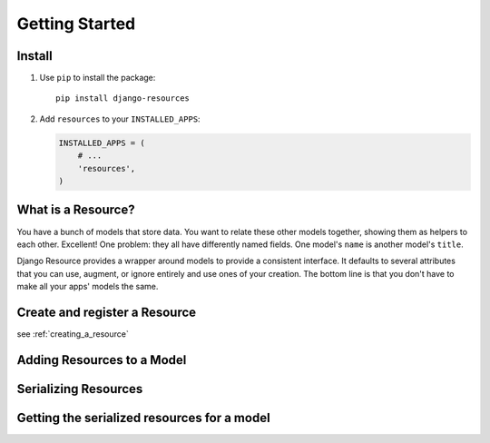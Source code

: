 ===============
Getting Started
===============

Install
=======

#. Use ``pip`` to install the package::

       pip install django-resources

#. Add ``resources`` to your ``INSTALLED_APPS``:

   .. code-block:: python

      INSTALLED_APPS = (
          # ...
          'resources',
      )

What is a Resource?
===================

You have a bunch of models that store data. You want to relate these other models together, showing them as helpers to each other. Excellent! One problem: they all have differently named fields. One model's ``name`` is another model's ``title``.

Django Resource provides a wrapper around models to provide a consistent interface. It defaults to several attributes that you can use, augment, or ignore entirely and use ones of your creation. The bottom line is that you don't have to make all your apps' models the same.

Create and register a Resource
==============================

see :ref:`creating_a_resource`

Adding Resources to a Model
===========================

Serializing Resources
=====================

Getting the serialized resources for a model
============================================